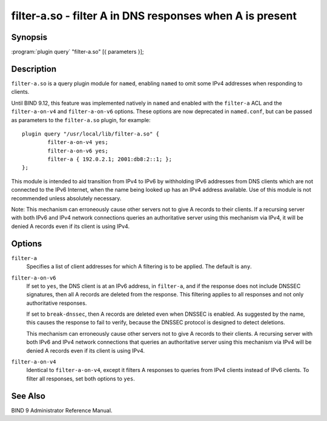 .. 
   Copyright (C) Internet Systems Consortium, Inc. ("ISC")
   
   This Source Code Form is subject to the terms of the Mozilla Public
   License, v. 2.0. If a copy of the MPL was not distributed with this
   file, you can obtain one at https://mozilla.org/MPL/2.0/.
   
   See the COPYRIGHT file distributed with this work for additional
   information regarding copyright ownership.

..
   Copyright (C) Internet Systems Consortium, Inc. ("ISC")

   This Source Code Form is subject to the terms of the Mozilla Public
   License, v. 2.0. If a copy of the MPL was not distributed with this
   file, You can obtain one at http://mozilla.org/MPL/2.0/.

   See the COPYRIGHT file distributed with this work for additional
   information regarding copyright ownership.


.. highlight: console

.. _man_filter-a:

filter-a.so - filter A in DNS responses when A is present
---------------------------------------------------------------

Synopsis
~~~~~~~~

:program:`plugin query` "filter-a.so" [{ parameters }];

Description
~~~~~~~~~~~

``filter-a.so`` is a query plugin module for ``named``, enabling
``named`` to omit some IPv4 addresses when responding to clients.

Until BIND 9.12, this feature was implemented natively in ``named`` and
enabled with the ``filter-a`` ACL and the ``filter-a-on-v4`` and
``filter-a-on-v6`` options. These options are now deprecated in
``named.conf``, but can be passed as parameters to the
``filter-a.so`` plugin, for example:

::

   plugin query "/usr/local/lib/filter-a.so" {
           filter-a-on-v4 yes;
           filter-a-on-v6 yes;
           filter-a { 192.0.2.1; 2001:db8:2::1; };
   };

This module is intended to aid transition from IPv4 to IPv6 by
withholding IPv6 addresses from DNS clients which are not connected to
the IPv6 Internet, when the name being looked up has an IPv4 address
available. Use of this module is not recommended unless absolutely
necessary.

Note: This mechanism can erroneously cause other servers not to give
A records to their clients. If a recursing server with both IPv6 and
IPv4 network connections queries an authoritative server using this
mechanism via IPv4, it will be denied A records even if its client is
using IPv4.

Options
~~~~~~~

``filter-a``
   Specifies a list of client addresses for which A filtering is to
   be applied. The default is ``any``.

``filter-a-on-v6``
   If set to ``yes``, the DNS client is at an IPv6 address, in
   ``filter-a``, and if the response does not include DNSSEC
   signatures, then all A records are deleted from the response. This
   filtering applies to all responses and not only authoritative
   responses.

   If set to ``break-dnssec``, then A records are deleted even when
   DNSSEC is enabled. As suggested by the name, this causes the response
   to fail to verify, because the DNSSEC protocol is designed to detect
   deletions.

   This mechanism can erroneously cause other servers not to give A
   records to their clients. A recursing server with both IPv6 and IPv4
   network connections that queries an authoritative server using this
   mechanism via IPv4 will be denied A records even if its client is
   using IPv4.

``filter-a-on-v4``
   Identical to ``filter-a-on-v4``, except it filters A responses
   to queries from IPv4 clients instead of IPv6 clients. To filter all
   responses, set both options to ``yes``.

See Also
~~~~~~~~

BIND 9 Administrator Reference Manual.
